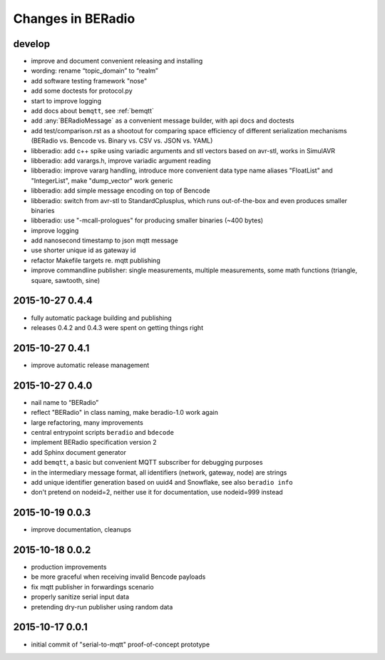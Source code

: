 ==================
Changes in BERadio
==================

develop
-------
- improve and document convenient releasing and installing
- wording: rename “topic_domain” to “realm”
- add software testing framework "nose"
- add some doctests for protocol.py
- start to improve logging
- add docs about ``bemqtt``, see :ref:`bemqtt`
- add :any:`BERadioMessage` as a convenient message builder, with api docs and doctests
- add test/comparison.rst as a shootout for comparing space efficiency of different
  serialization mechanisms (BERadio vs. Bencode vs. Binary vs. CSV vs. JSON vs. YAML)
- libberadio: add c++ spike using variadic arguments and stl vectors based on avr-stl, works in SimulAVR
- libberadio: add varargs.h, improve variadic argument reading
- libberadio: improve vararg handling, introduce more convenient data type name aliases
  "FloatList" and "IntegerList", make "dump_vector" work generic
- libberadio: add simple message encoding on top of Bencode
- libberadio: switch from avr-stl to StandardCplusplus, which runs out-of-the-box and even produces smaller binaries
- libberadio: use "-mcall-prologues" for producing smaller binaries (~400 bytes)
- improve logging
- add nanosecond timestamp to json mqtt message
- use shorter unique id as gateway id
- refactor Makefile targets re. mqtt publishing
- improve commandline publisher: single measurements, multiple measurements,
  some math functions (triangle, square, sawtooth, sine)


2015-10-27 0.4.4
----------------
- fully automatic package building and publishing
- releases 0.4.2 and 0.4.3 were spent on getting things right


2015-10-27 0.4.1
----------------
- improve automatic release management


2015-10-27 0.4.0
----------------
- nail name to “BERadio”
- reflect "BERadio" in class naming, make beradio-1.0 work again
- large refactoring, many improvements
- central entrypoint scripts ``beradio`` and ``bdecode``
- implement BERadio specification version 2
- add Sphinx document generator
- add ``bemqtt``, a basic but convenient MQTT subscriber for debugging purposes
- in the intermediary message format, all identifiers (network, gateway, node) are strings
- add unique identifier generation based on uuid4 and Snowflake, see also ``beradio info``
- don't pretend on nodeid=2, neither use it for documentation, use nodeid=999 instead


2015-10-19 0.0.3
----------------
- improve documentation, cleanups


2015-10-18 0.0.2
----------------
- production improvements
- be more graceful when receiving invalid Bencode payloads
- fix mqtt publisher in forwardings scenario
- properly sanitize serial input data
- pretending dry-run publisher using random data


2015-10-17 0.0.1
----------------
- initial commit of "serial-to-mqtt" proof-of-concept prototype
